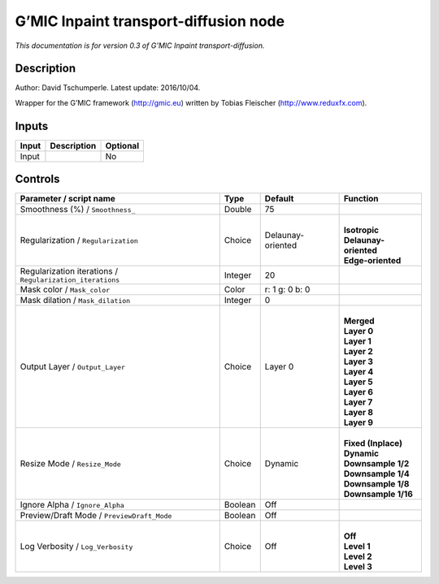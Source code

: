 .. _eu.gmic.Inpainttransportdiffusion:

G’MIC Inpaint transport-diffusion node
======================================

*This documentation is for version 0.3 of G’MIC Inpaint transport-diffusion.*

Description
-----------

Author: David Tschumperle. Latest update: 2016/10/04.

Wrapper for the G’MIC framework (http://gmic.eu) written by Tobias Fleischer (http://www.reduxfx.com).

Inputs
------

+-------+-------------+----------+
| Input | Description | Optional |
+=======+=============+==========+
| Input |             | No       |
+-------+-------------+----------+

Controls
--------

.. tabularcolumns:: |>{\raggedright}p{0.2\columnwidth}|>{\raggedright}p{0.06\columnwidth}|>{\raggedright}p{0.07\columnwidth}|p{0.63\columnwidth}|

.. cssclass:: longtable

+-----------------------------------------------------------+---------+-------------------+-------------------------+
| Parameter / script name                                   | Type    | Default           | Function                |
+===========================================================+=========+===================+=========================+
| Smoothness (%) / ``Smoothness_``                          | Double  | 75                |                         |
+-----------------------------------------------------------+---------+-------------------+-------------------------+
| Regularization / ``Regularization``                       | Choice  | Delaunay-oriented | |                       |
|                                                           |         |                   | | **Isotropic**         |
|                                                           |         |                   | | **Delaunay-oriented** |
|                                                           |         |                   | | **Edge-oriented**     |
+-----------------------------------------------------------+---------+-------------------+-------------------------+
| Regularization iterations / ``Regularization_iterations`` | Integer | 20                |                         |
+-----------------------------------------------------------+---------+-------------------+-------------------------+
| Mask color / ``Mask_color``                               | Color   | r: 1 g: 0 b: 0    |                         |
+-----------------------------------------------------------+---------+-------------------+-------------------------+
| Mask dilation / ``Mask_dilation``                         | Integer | 0                 |                         |
+-----------------------------------------------------------+---------+-------------------+-------------------------+
| Output Layer / ``Output_Layer``                           | Choice  | Layer 0           | |                       |
|                                                           |         |                   | | **Merged**            |
|                                                           |         |                   | | **Layer 0**           |
|                                                           |         |                   | | **Layer 1**           |
|                                                           |         |                   | | **Layer 2**           |
|                                                           |         |                   | | **Layer 3**           |
|                                                           |         |                   | | **Layer 4**           |
|                                                           |         |                   | | **Layer 5**           |
|                                                           |         |                   | | **Layer 6**           |
|                                                           |         |                   | | **Layer 7**           |
|                                                           |         |                   | | **Layer 8**           |
|                                                           |         |                   | | **Layer 9**           |
+-----------------------------------------------------------+---------+-------------------+-------------------------+
| Resize Mode / ``Resize_Mode``                             | Choice  | Dynamic           | |                       |
|                                                           |         |                   | | **Fixed (Inplace)**   |
|                                                           |         |                   | | **Dynamic**           |
|                                                           |         |                   | | **Downsample 1/2**    |
|                                                           |         |                   | | **Downsample 1/4**    |
|                                                           |         |                   | | **Downsample 1/8**    |
|                                                           |         |                   | | **Downsample 1/16**   |
+-----------------------------------------------------------+---------+-------------------+-------------------------+
| Ignore Alpha / ``Ignore_Alpha``                           | Boolean | Off               |                         |
+-----------------------------------------------------------+---------+-------------------+-------------------------+
| Preview/Draft Mode / ``PreviewDraft_Mode``                | Boolean | Off               |                         |
+-----------------------------------------------------------+---------+-------------------+-------------------------+
| Log Verbosity / ``Log_Verbosity``                         | Choice  | Off               | |                       |
|                                                           |         |                   | | **Off**               |
|                                                           |         |                   | | **Level 1**           |
|                                                           |         |                   | | **Level 2**           |
|                                                           |         |                   | | **Level 3**           |
+-----------------------------------------------------------+---------+-------------------+-------------------------+
